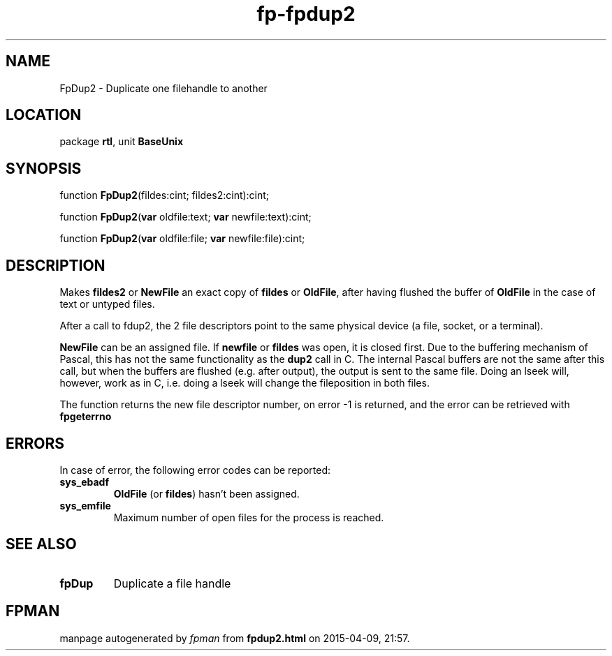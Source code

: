 .\" file autogenerated by fpman
.TH "fp-fpdup2" 3 "2014-03-14" "fpman" "Free Pascal Programmer's Manual"
.SH NAME
FpDup2 - Duplicate one filehandle to another
.SH LOCATION
package \fBrtl\fR, unit \fBBaseUnix\fR
.SH SYNOPSIS
function \fBFpDup2\fR(fildes:cint; fildes2:cint):cint;

function \fBFpDup2\fR(\fBvar\fR oldfile:text; \fBvar\fR newfile:text):cint;

function \fBFpDup2\fR(\fBvar\fR oldfile:file; \fBvar\fR newfile:file):cint;
.SH DESCRIPTION
Makes \fBfildes2\fR or \fBNewFile\fR an exact copy of \fBfildes\fR or \fBOldFile\fR, after having flushed the buffer of \fBOldFile\fR in the case of text or untyped files.

After a call to fdup2, the 2 file descriptors point to the same physical device (a file, socket, or a terminal).

\fBNewFile\fR can be an assigned file. If \fBnewfile\fR or \fBfildes\fR was open, it is closed first. Due to the buffering mechanism of Pascal, this has not the same functionality as the \fBdup2\fR call in C. The internal Pascal buffers are not the same after this call, but when the buffers are flushed (e.g. after output), the output is sent to the same file. Doing an lseek will, however, work as in C, i.e. doing a lseek will change the fileposition in both files.

The function returns the new file descriptor number, on error -1 is returned, and the error can be retrieved with \fBfpgeterrno\fR


.SH ERRORS
In case of error, the following error codes can be reported:

.TP
.B sys_ebadf
\fBOldFile\fR (or \fBfildes\fR) hasn't been assigned.
.TP
.B sys_emfile
Maximum number of open files for the process is reached.

.SH SEE ALSO
.TP
.B fpDup
Duplicate a file handle

.SH FPMAN
manpage autogenerated by \fIfpman\fR from \fBfpdup2.html\fR on 2015-04-09, 21:57.

